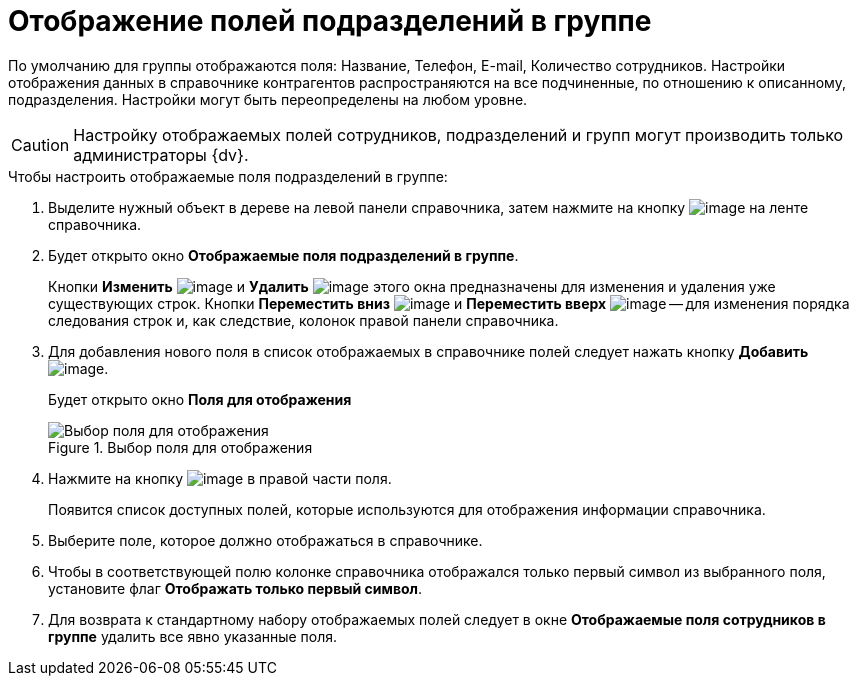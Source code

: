 = Отображение полей подразделений в группе

По умолчанию для группы отображаются поля: Название, Телефон, E-mail, Количество сотрудников. Настройки отображения данных в справочнике контрагентов распространяются на все подчиненные, по отношению к описанному, подразделения. Настройки могут быть переопределены на любом уровне.

[CAUTION]
====
Настройку отображаемых полей сотрудников, подразделений и групп могут производить только администраторы {dv}.
====

.Чтобы настроить отображаемые поля подразделений в группе:
. Выделите нужный объект в дереве на левой панели справочника, затем нажмите на кнопку image:buttons/part_group_fields.png[image] на ленте справочника.
. Будет открыто окно *Отображаемые поля подразделений в группе*.
+
Кнопки *Изменить* image:buttons/part_Change_green_pencil.png[image] и *Удалить* image:buttons/part_Delete_red_x.png[image] этого окна предназначены для изменения и удаления уже существующих строк. Кнопки *Переместить вниз* image:buttons/part_Arrow_down.png[image] и *Переместить вверх* image:buttons/part_Arrow_up.png[image] -- для изменения порядка следования строк и, как следствие, колонок правой панели справочника.
. Для добавления нового поля в список отображаемых в справочнике полей следует нажать кнопку *Добавить* image:buttons/part_Add_green_plus.png[image].
+
Будет открыто окно *Поля для отображения*
+
.Выбор поля для отображения
image::part_Group_department_fields.png[Выбор поля для отображения]
+
. Нажмите на кнопку image:buttons/part_treedots.png[image] в правой части поля.
+
Появится список доступных полей, которые используются для отображения информации справочника.
+
. Выберите поле, которое должно отображаться в справочнике.
. Чтобы в соответствующей полю колонке справочника отображался только первый символ из выбранного поля, установите флаг *Отображать только первый символ*.
. Для возврата к стандартному набору отображаемых полей следует в окне *Отображаемые поля сотрудников в группе* удалить все явно указанные поля.
